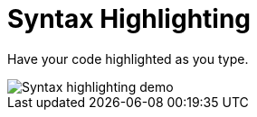 = Syntax Highlighting

Have your code highlighted as you type.

image::syntax-highlighting.gif[Syntax highlighting demo]